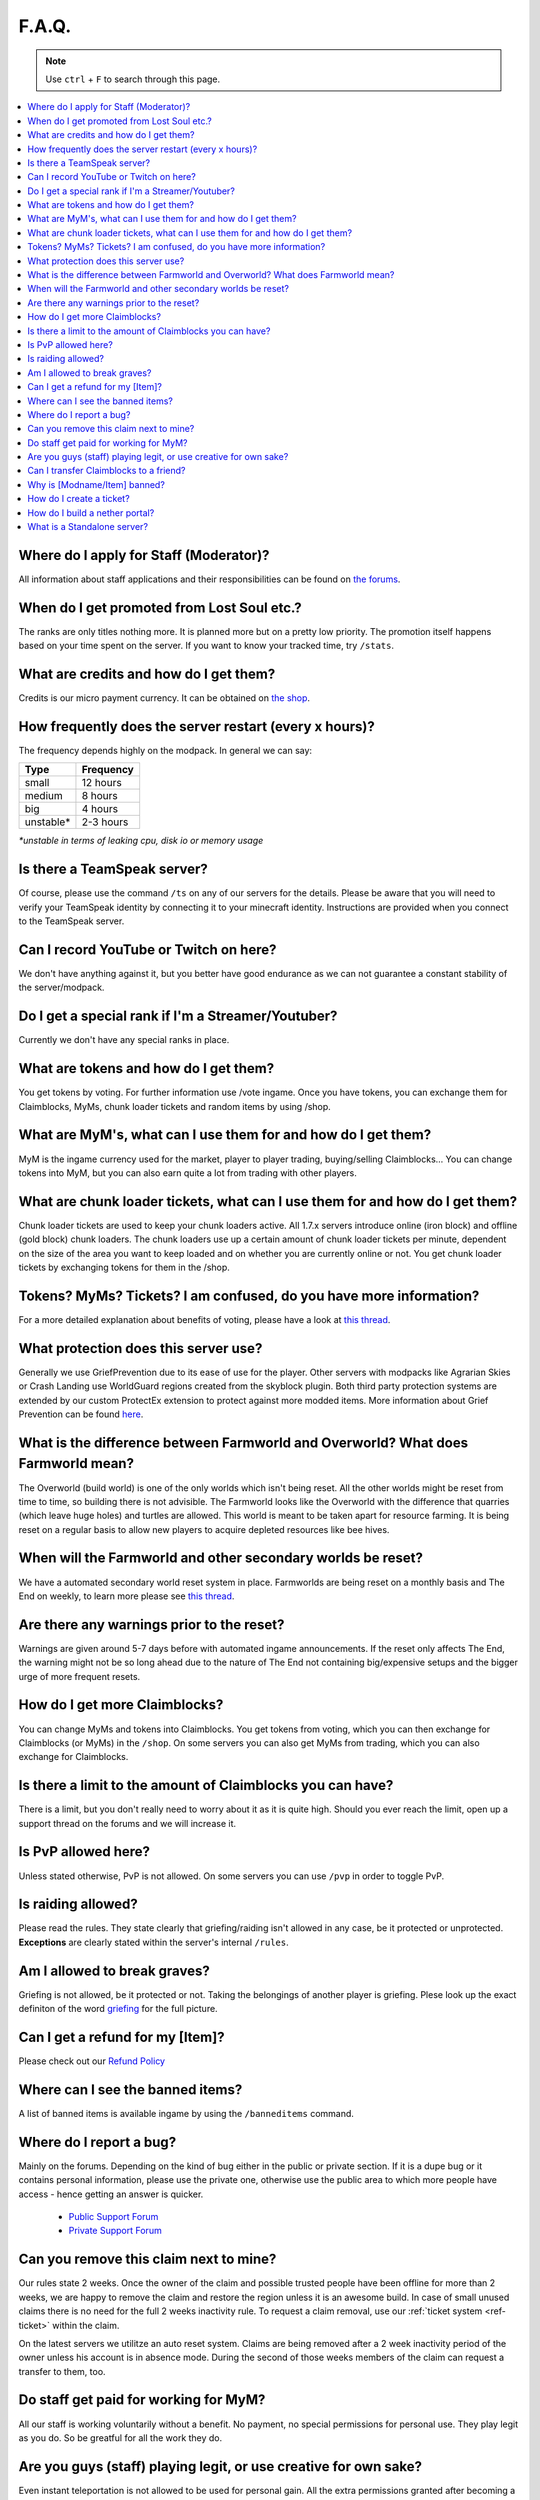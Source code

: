 ++++++
F.A.Q.
++++++

.. note::
   Use ``ctrl`` + ``F`` to search through this page.


.. contents::
   :depth: 2
   :local:

Where do I apply for Staff (Moderator)?
-------------------------------------------------

All information about staff applications and their responsibilities can be found on `the forums <https://mineyourmind.net/forum/forums/jobs.239/>`_.


When do I get promoted from Lost Soul etc.?
-------------------------------------------

The ranks are only titles nothing more. It is planned more but on a pretty low priority. The promotion itself happens based on your time spent on the server. If you want to know your tracked time, try ``/stats``. 


What are credits and how do I get them?
---------------------------------------

Credits is our micro payment currency. It can be obtained on `the shop <http://mym.li/shop>`_.


How frequently does the server restart (every x hours)?
-------------------------------------------------------

The frequency depends highly on the modpack. In general we can say:

=========  ==========
Type       Frequency  
=========  ==========
small      12 hours  
medium     8 hours  
big        4 hours   
unstable*  2-3 hours
=========  ==========

`*unstable in terms of leaking cpu, disk io or memory usage`


Is there a TeamSpeak server?
----------------------------

Of course, please use the command ``/ts`` on any of our servers for the details.
Please be aware that you will need to verify your TeamSpeak identity by connecting it to your minecraft identity. Instructions are provided when you connect to the TeamSpeak server.


Can I record YouTube or Twitch on here?
---------------------------------------

We don't have anything against it, but you better have good endurance as we can not guarantee a constant stability of the server/modpack.


Do I get a special rank if I'm a Streamer/Youtuber?
--------------------------------------------------

Currently we don't have any special ranks in place.


What are tokens and how do I get them?
--------------------------------------

You get tokens by voting. For further information use /vote ingame. Once you have tokens, you can exchange them for Claimblocks, MyMs, chunk loader tickets and random items by using /shop.


What are MyM's, what can I use them for and how do I get them?
--------------------------------------------------------------

MyM is the ingame currency used for the market, player to player trading, buying/selling Claimblocks... You can change tokens into MyM, but you can also earn quite a lot from trading with other players.


What are chunk loader tickets, what can I use them for and how do I get them?
-----------------------------------------------------------------------------

Chunk loader tickets are used to keep your chunk loaders active. All 1.7.x servers introduce online (iron block) and offline (gold block) chunk loaders. The chunk loaders use up a certain amount of chunk loader tickets per minute, dependent on the size of the area you want to keep loaded and on whether you are currently online or not. You get chunk loader tickets by exchanging tokens for them in the /shop.


Tokens? MyMs? Tickets? I am confused, do you have more information?
------------------------------------------------------------------

For a more detailed explanation about benefits of voting, please have a look at `this thread <https://mineyourmind.net/forum/threads/figuring-out-the-way-new-voting-tickets-and-tokens-work.13054/>`_.


What protection does this server use?
-------------------------------------

Generally we use GriefPrevention due to its ease of use for the player. Other servers with modpacks like Agrarian Skies or Crash Landing use WorldGuard regions created from the skyblock plugin. Both third party protection systems are extended by our custom ProtectEx extension to protect against more modded items. More information about Grief Prevention can be found `here <http://docs.mym.li/en/latest/Knowledge_Base/griefprevention.html>`_.


What is the difference between Farmworld and Overworld? What does Farmworld mean?
---------------------------------------------------------------------------------------

The Overworld (build world) is one of the only worlds which isn't being reset. All the other worlds might be reset from time to time, so building there is not advisible. The Farmworld looks like the Overworld with the difference that quarries (which leave huge holes) and turtles are allowed. This world is meant to be taken apart for resource farming. It is being reset on a regular basis to allow new players to acquire depleted resources like bee hives.


When will the Farmworld and other secondary worlds be reset?
--------------------------------

We have a automated secondary world reset system in place. Farmworlds are being reset on a monthly basis and The End on weekly, to learn more please see `this thread <https://mineyourmind.net/forum/threads/automatic-farmworld-resets.11702/>`_.


Are there any warnings prior to the reset?
------------------------------------------

Warnings are given around 5-7 days before with automated ingame announcements. If the reset only affects The End, the warning might not be so long ahead due to the nature of The End not containing big/expensive setups and the bigger urge of more frequent resets.


How do I get more Claimblocks?
------------------------------

You can change MyMs and tokens into Claimblocks. You get tokens from voting, which you can then exchange for Claimblocks (or MyMs) in the ``/shop``. On some servers you can also get MyMs from trading, which you can also exchange for Claimblocks.


Is there a limit to the amount of Claimblocks you can have?
-----------------------------------------------------------

There is a limit, but you don't really need to worry about it as it is quite high. Should you ever reach the limit, open up a support thread on the forums and we will increase it.


Is PvP allowed here?
--------------------

Unless stated otherwise, PvP is not allowed. On some servers you can use ``/pvp`` in order to toggle PvP.


Is raiding allowed?
-------------------

Please read the rules. They state clearly that griefing/raiding isn't allowed in any case, be it protected or unprotected. **Exceptions** are clearly stated within the server's internal ``/rules``.


Am I allowed to break graves?
-----------------------------

Griefing is not allowed, be it protected or not. Taking the belongings of another player is griefing. Plese look up the exact definiton of the word `griefing <http://en.wikipedia.org/wiki/Wikipedia:Griefing>`_ for the full picture.


Can I get a refund for my [Item]?
---------------------------------

Please check out our `Refund Policy <https://mineyourmind.net/forum/threads/refunds-on-lost-items.2722/>`_


Where can I see the banned items?
---------------------------------

A list of banned items is available ingame by using the ``/banneditems`` command.


Where do I report a bug?
------------------------

Mainly on the forums. Depending on the kind of bug either in the public or private section. If it is a dupe bug or it contains personal information, please use the private one, otherwise use the public area to which more people have access - hence getting an answer is quicker.

 - `Public Support Forum <https://mineyourmind.net/forum/categories/support-forums.155/>`_
 - `Private Support Forum <https://mineyourmind.net/forum/forums/private-bug-reports.189/>`_


Can you remove this claim next to mine?
---------------------------------------

Our rules state 2 weeks. Once the owner of the claim and possible trusted people have been offline for more than 2 weeks, we are happy to remove the claim and restore the region unless it is an awesome build. In case of small unused claims there is no need for the full 2 weeks inactivity rule. To request a claim removal, use our :ref:`ticket system <ref-ticket>` within the claim.

On the latest servers we utilitze an auto reset system. Claims are being removed after a 2 week inactivity period of the owner unless his account is in absence mode. During the second of those weeks members of the claim can request a transfer to them, too.


Do staff get paid for working for MyM?
---------------------------------------

All our staff is working voluntarily without a benefit. No payment, no special permissions for personal use. They play legit as you do. So be greatful for all the work they do.


Are you guys (staff) playing legit, or use creative for own sake?
-----------------------------------------------------------------

Even instant teleportation is not allowed to be used for personal gain. All the extra permissions granted after becoming a part of the staff are only allowed to be used for fulfulling their duties, not for personal advantage. We enforce this strictly, if you are seeing someone not playing legit, `please report <https://mineyourmind.net/forum/forums/complaints-against-players-and-staff.186/>`_.


Can I transfer Claimblocks to a friend?
----------------------------------------

Claimblocks can be transfered by selling them for MyM's at the Shop NPC or via ``/shop``, and then transfering the MyM's to your friend by using ``/money send``.


Why is [Modname/Item] banned?
-----------------------------

There is not a single item being banned for no reason. While our banlist might not seem like the smallest, be aware that we are a huge network with quite some knowledge about grief potential, performance issues and server crashes. So minimal ban list doesn't directly mean they know what they do as they might not even be aware of the issues of the items. We have quite some experience in patching mods in order to fix server crashes, improve performance and extend the usual griefprotection to a limit and look for all sorts of possibilities before restricting any item. Check out these `Guidelines <https://mineyourmind.net/forum/threads/our-guidelines-for-banning-items.1017/>`_ explaining our decision making about problematic items.

If you have questions about a particular item feel free to open up a `support thread <https://mineyourmind.net/forum/categories/support-forums.155/>`_ on the forums.

.. _ref-ticket:

How do I create a ticket?
----------------------------------------

Create a ticket requires a forum account which you can create `here <https://mineyourmind.net/forum/login/>`_. Once created use ``/ticket`` in game and follow the instructions. (Make sure to be at the correct location befor you issue the command as your locaton will be included.) **Be aware** the command only creates a ticket mask, you need to go to the ticket system and fill it out else no one will see it.

How do I build a nether portal?
----------------------------------------

See: `Multiplex Nether Portal Tutorial <http://docs.mym.li/en/latest/Knowledge_Base/multiplex_nether_portal.html/>`_

What is a Standalone server?
----------------------------------------

A Standalone server is one that has a seperate inventory and chat from the other servers of the same pack.
